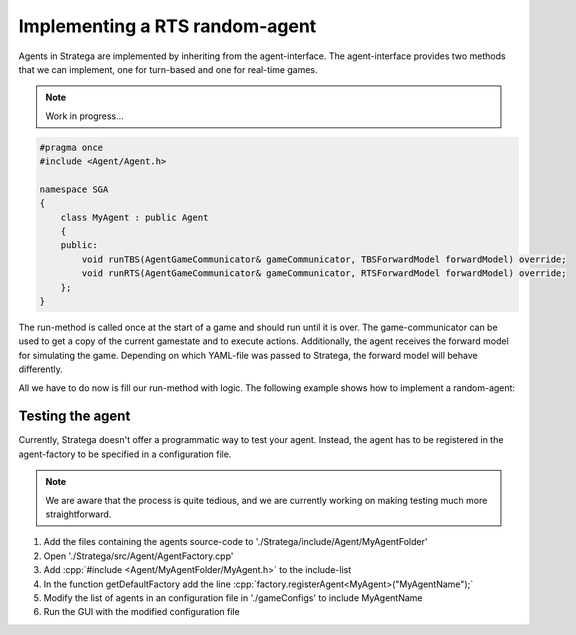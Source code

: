 .. role:: cpp(code)
   :language: c++

################################
Implementing a RTS random-agent
################################

Agents in Stratega are implemented by inheriting from the agent-interface. The agent-interface provides two methods that we can implement, one for turn-based and one for real-time games.

.. note::
   Work in progress...

.. code-block:: c++

    #pragma once
    #include <Agent/Agent.h>

    namespace SGA
    {
        class MyAgent : public Agent
        {
        public:
            void runTBS(AgentGameCommunicator& gameCommunicator, TBSForwardModel forwardModel) override;
            void runRTS(AgentGameCommunicator& gameCommunicator, RTSForwardModel forwardModel) override;
        };
    }

The run-method is called once at the start of a game and should run until it is over.
The game-communicator can be used to get a copy of the current gamestate and to execute actions.
Additionally, the agent receives the forward model for simulating the game. Depending on which YAML-file was passed to Stratega, the forward model will behave differently. 

All we have to do now is fill our run-method with logic. The following example shows how to implement a random-agent:

.. code-block:: c++
    :linenos:

    while (!gameCommunicator.isGameOver())
    {
        if (gameCommunicator.isMyTurn())
        {
            auto now = std::chrono::high_resolution_clock::now();
			std::chrono::duration<double> deltaTime = now - lastExecution;
			if (deltaTime.count() >= 1)
			{
                // Fetch state
                auto state = gameCommunicator.getGameState();
                // Generate all available actions
                auto actions = forwardModel.generateActions(state, gameCommunicator.getPlayerID());
                // Uniformly sample a action
                std::uniform_int_distribution<int> actionDist(0, actions.size() - 1);
                auto actionIndex = actionDist(gameCommunicator.getRNGEngine());
                auto action = actions.at(actionIndex);
                // Send action to the game-runner
                gameCommunicator.executeAction(action);
            }
        }
    }



++++++++++++++++++++
Testing the agent
++++++++++++++++++++
Currently, Stratega doesn't offer a programmatic way to test your agent. Instead, the agent has to be registered in the agent-factory to be specified in a configuration file.

.. note::
    We are aware that the process is quite tedious, and we are currently working on making testing much more straightforward. 

#. Add the files containing the agents source-code to './Stratega/include/Agent/MyAgentFolder'
#. Open './Stratega/src/Agent/AgentFactory.cpp'
#. Add :cpp:`#include <Agent/MyAgentFolder/MyAgent.h>` to the include-list
#. In the function getDefaultFactory add the line :cpp:`factory.registerAgent<MyAgent>("MyAgentName");`
#. Modify the list of agents in an configuration file in './gameConfigs' to include MyAgentName
#. Run the GUI with the modified configuration file